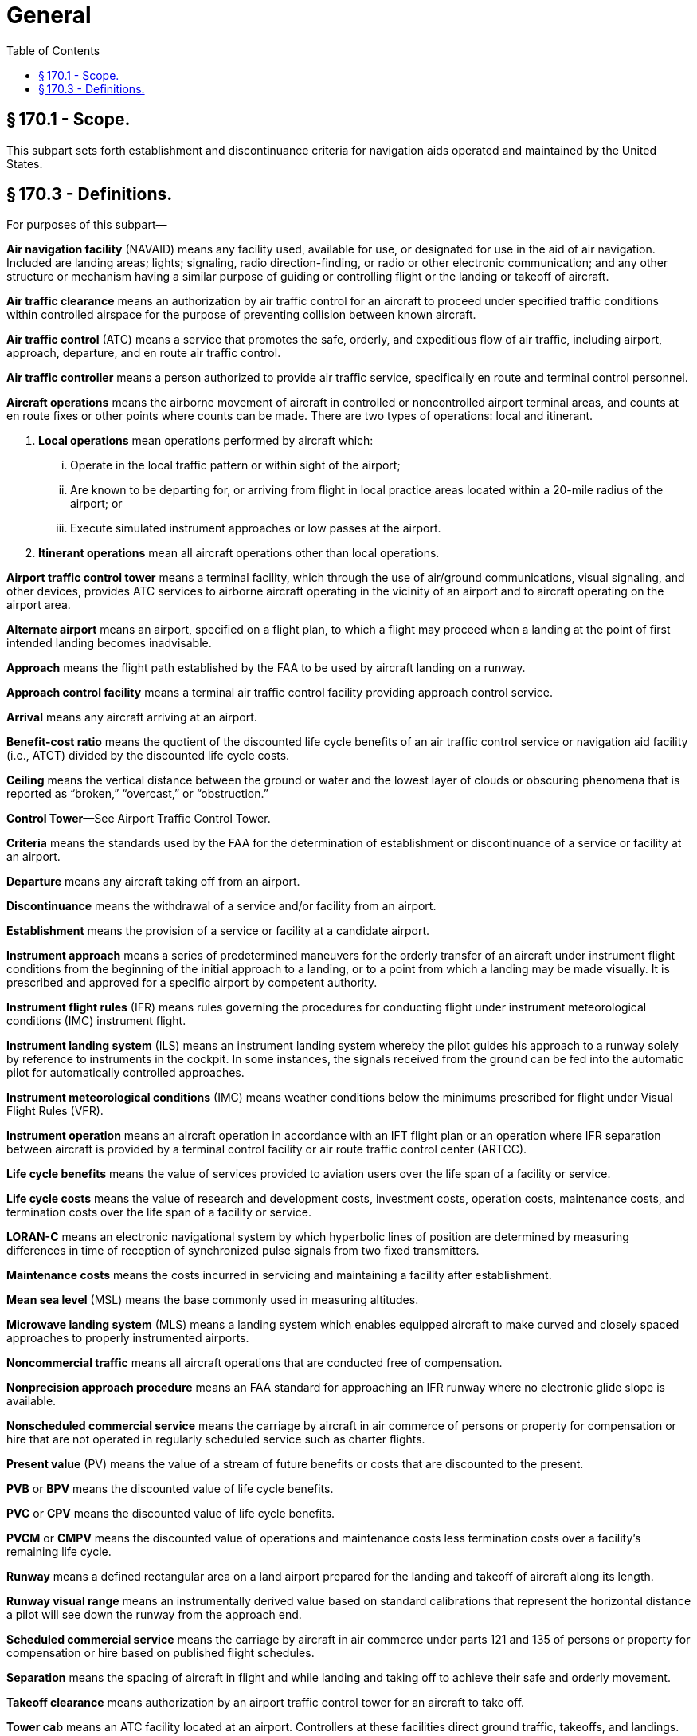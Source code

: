 # General
:toc:

## § 170.1 - Scope.

This subpart sets forth establishment and discontinuance criteria for navigation aids operated and maintained by the United States.

## § 170.3 - Definitions.

For purposes of this subpart—

*Air navigation facility* (NAVAID) means any facility used, available for use, or designated for use in the aid of air navigation. Included are landing areas; lights; signaling, radio direction-finding, or radio or other electronic communication; and any other structure or mechanism having a similar purpose of guiding or controlling flight or the landing or takeoff of aircraft.

*Air traffic clearance* means an authorization by air traffic control for an aircraft to proceed under specified traffic conditions within controlled airspace for the purpose of preventing collision between known aircraft.

*Air traffic control* (ATC) means a service that promotes the safe, orderly, and expeditious flow of air traffic, including airport, approach, departure, and en route air traffic control.

*Air traffic controller* means a person authorized to provide air traffic service, specifically en route and terminal control personnel.

*Aircraft operations* means the airborne movement of aircraft in controlled or noncontrolled airport terminal areas, and counts at en route fixes or other points where counts can be made. There are two types of operations: local and itinerant.

[arabic]
. *Local operations* mean operations performed by aircraft which:
[lowerroman]
.. Operate in the local traffic pattern or within sight of the airport;
.. Are known to be departing for, or arriving from flight in local practice areas located within a 20-mile radius of the airport; or
.. Execute simulated instrument approaches or low passes at the airport.
. *Itinerant operations* mean all aircraft operations other than local operations.

*Airport traffic control tower* means a terminal facility, which through the use of air/ground communications, visual signaling, and other devices, provides ATC services to airborne aircraft operating in the vicinity of an airport and to aircraft operating on the airport area.

*Alternate airport* means an airport, specified on a flight plan, to which a flight may proceed when a landing at the point of first intended landing becomes inadvisable.

*Approach* means the flight path established by the FAA to be used by aircraft landing on a runway.

*Approach control facility* means a terminal air traffic control facility providing approach control service.

*Arrival* means any aircraft arriving at an airport.

*Benefit-cost ratio* means the quotient of the discounted life cycle benefits of an air traffic control service or navigation aid facility (i.e., ATCT) divided by the discounted life cycle costs.

*Ceiling* means the vertical distance between the ground or water and the lowest layer of clouds or obscuring phenomena that is reported as “broken,” “overcast,” or “obstruction.”

*Control Tower*—See Airport Traffic Control Tower.

*Criteria* means the standards used by the FAA for the determination of establishment or discontinuance of a service or facility at an airport.

*Departure* means any aircraft taking off from an airport.

*Discontinuance* means the withdrawal of a service and/or facility from an airport.

*Establishment* means the provision of a service or facility at a candidate airport.

*Instrument approach* means a series of predetermined maneuvers for the orderly transfer of an aircraft under instrument flight conditions from the beginning of the initial approach to a landing, or to a point from which a landing may be made visually. It is prescribed and approved for a specific airport by competent authority.

*Instrument flight rules* (IFR) means rules governing the procedures for conducting flight under instrument meteorological conditions (IMC) instrument flight.

*Instrument landing system* (ILS) means an instrument landing system whereby the pilot guides his approach to a runway solely by reference to instruments in the cockpit. In some instances, the signals received from the ground can be fed into the automatic pilot for automatically controlled approaches.

*Instrument meteorological conditions* (IMC) means weather conditions below the minimums prescribed for flight under Visual Flight Rules (VFR).

*Instrument operation* means an aircraft operation in accordance with an IFT flight plan or an operation where IFR separation between aircraft is provided by a terminal control facility or air route traffic control center (ARTCC).

*Life cycle benefits* means the value of services provided to aviation users over the life span of a facility or service.

*Life cycle costs* means the value of research and development costs, investment costs, operation costs, maintenance costs, and termination costs over the life span of a facility or service.

*LORAN-C* means an electronic navigational system by which hyperbolic lines of position are determined by measuring differences in time of reception of synchronized pulse signals from two fixed transmitters.

*Maintenance costs* means the costs incurred in servicing and maintaining a facility after establishment.

*Mean sea level* (MSL) means the base commonly used in measuring altitudes.

*Microwave landing system* (MLS) means a landing system which enables equipped aircraft to make curved and closely spaced approaches to properly instrumented airports.

*Noncommercial traffic* means all aircraft operations that are conducted free of compensation.

*Nonprecision approach procedure* means an FAA standard for approaching an IFR runway where no electronic glide slope is available.

*Nonscheduled commercial service* means the carriage by aircraft in air commerce of persons or property for compensation or hire that are not operated in regularly scheduled service such as charter flights.

*Present value* (PV) means the value of a stream of future benefits or costs that are discounted to the present.

*PVB* or *BPV* means the discounted value of life cycle benefits.

*PVC* or *CPV* means the discounted value of life cycle benefits.

*PVCM* or *CMPV* means the discounted value of operations and maintenance costs less termination costs over a facility's remaining life cycle.

*Runway* means a defined rectangular area on a land airport prepared for the landing and takeoff of aircraft along its length.

*Runway visual range* means an instrumentally derived value based on standard calibrations that represent the horizontal distance a pilot will see down the runway from the approach end.

*Scheduled commercial service* means the carriage by aircraft in air commerce under parts 121 and 135 of persons or property for compensation or hire based on published flight schedules.

*Separation* means the spacing of aircraft in flight and while landing and taking off to achieve their safe and orderly movement.
              

*Takeoff clearance* means authorization by an airport traffic control tower for an aircraft to take off.

*Tower cab* means an ATC facility located at an airport. Controllers at these facilities direct ground traffic, takeoffs, and landings.

*Traffic advisories* means advisories issued to alert pilots to other known or observed air traffic which may be in such proximity to the position or intended route of flight of their aircraft to warrant attention.

*Traffic pattern* means the flow of aircraft operating on and in the vicinity of an airport during specified wind conditions as established by appropriate authority.

*VFR traffic* means aircraft operated solely in accordance with Visual Flight Rules.

*Visual flight rules* (VFR) means rules that govern the procedures for conducting flight under visual conditions. The term “VFR” is also used in the United States to indicate weather conditions that are equal to or greater than minimum VFR requirements. In addition, “VFR” is used by pilots and controllers to indicate the type of flight plan.

*Visual meteorological conditions* (VMC) means meteorological conditions expressed in terms of visibility, distance from clouds, and ceiling equal to or better than specified minima.

